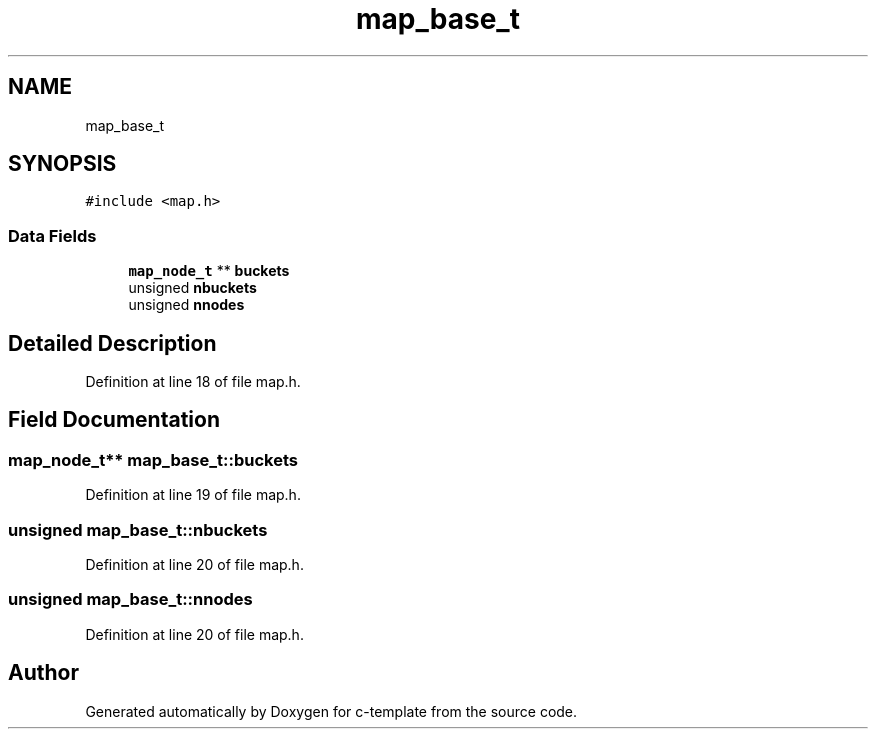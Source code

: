 .TH "map_base_t" 3 "Tue Jul 21 2020" "c-template" \" -*- nroff -*-
.ad l
.nh
.SH NAME
map_base_t
.SH SYNOPSIS
.br
.PP
.PP
\fC#include <map\&.h>\fP
.SS "Data Fields"

.in +1c
.ti -1c
.RI "\fBmap_node_t\fP ** \fBbuckets\fP"
.br
.ti -1c
.RI "unsigned \fBnbuckets\fP"
.br
.ti -1c
.RI "unsigned \fBnnodes\fP"
.br
.in -1c
.SH "Detailed Description"
.PP 
Definition at line 18 of file map\&.h\&.
.SH "Field Documentation"
.PP 
.SS "\fBmap_node_t\fP** map_base_t::buckets"

.PP
Definition at line 19 of file map\&.h\&.
.SS "unsigned map_base_t::nbuckets"

.PP
Definition at line 20 of file map\&.h\&.
.SS "unsigned map_base_t::nnodes"

.PP
Definition at line 20 of file map\&.h\&.

.SH "Author"
.PP 
Generated automatically by Doxygen for c-template from the source code\&.
